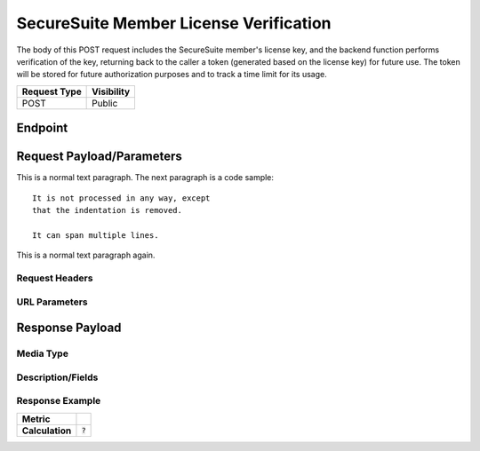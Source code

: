 SecureSuite Member License Verification
=========================================================
The body of this POST request includes the SecureSuite member's license key, and the backend function performs verification of the key, returning back to the caller a token (generated based on the license key) for future use. The token will be stored for future authorization purposes and to track a time limit for its usage.

.. list-table::
	:header-rows: 1

	* - Request Type 
	  - Visibility
	* - POST
	  - Public

Endpoint
--------

.. code-block::
	/license

Request Payload/Parameters
--------------------------

This is a normal text paragraph. The next paragraph is a code sample::

   It is not processed in any way, except
   that the indentation is removed.

   It can span multiple lines.

This is a normal text paragraph again.

Request Headers
^^^^^^^^^^^^^^^


URL Parameters
^^^^^^^^^^^^^^


Response Payload
----------------


Media Type
^^^^^^^^^^


Description/Fields
^^^^^^^^^^^^^^^^^^


Response Example
^^^^^^^^^^^^^^^^



.. list-table::

	* - **Metric**
	  - | 
	* - **Calculation**
	  - :code:`?`


.. history
.. authors
.. license